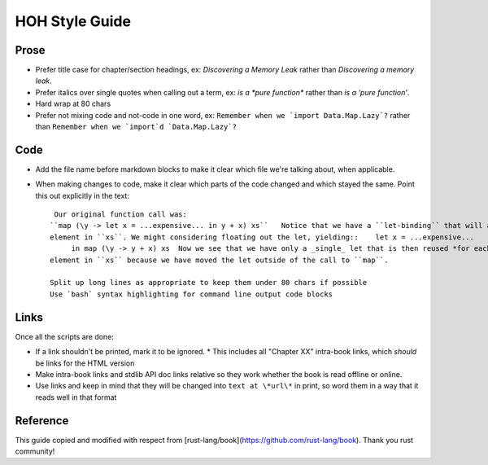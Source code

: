 ==================
HOH Style Guide
==================

Prose
==================

- Prefer title case for chapter/section headings, ex: `Discovering a Memory
  Leak` rather than `Discovering a memory leak`.
- Prefer italics over single quotes when calling out a term, ex: `is a
  *pure function*` rather than `is a ‘pure function’`.
- Hard wrap at 80 chars
- Prefer not mixing code and not-code in one word, ex: ``Remember when we
  `import Data.Map.Lazy`?`` rather than ``Remember when we `import`d
  `Data.Map.Lazy`?``

Code
==================

- Add the file name before markdown blocks to make it clear which file we're
  talking about, when applicable.
- When making changes to code, make it clear which parts of the code changed
  and which stayed the same. Point this out explicitly in the text::

    Our original function call was:
   ``map (\y -> let x = ...expensive... in y + x) xs``   Notice that we have a ``let-binding`` that will allocate a let *for each*
   element in ``xs``. We might considering floating out the let, yielding::    let x = ...expensive...
        in map (\y -> y + x) xs  Now we see that we have only a _single_ let that is then reused *for each*
   element in ``xs`` because we have moved the let outside of the call to ``map``.

   Split up long lines as appropriate to keep them under 80 chars if possible
   Use `bash` syntax highlighting for command line output code blocks

Links
==================

Once all the scripts are done:

- If a link shouldn't be printed, mark it to be ignored.
  * This includes all "Chapter XX" intra-book links, which *should* be links for the HTML version
- Make intra-book links and stdlib API doc links relative so they work whether
  the book is read offline or online.
- Use links and keep in mind that they will be changed into ``text at \*url\*``
  in print, so word them in a way that it reads well in that format


Reference
==================
This guide copied and modified with respect from
[rust-lang/book](https://github.com/rust-lang/book). Thank you rust community!
